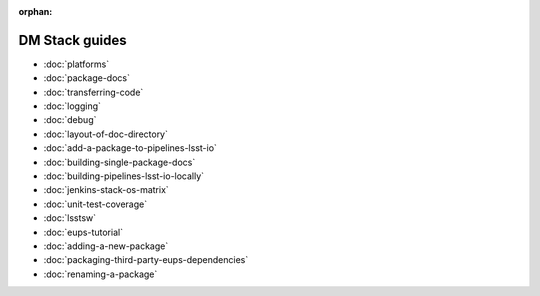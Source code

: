 :orphan:

###############
DM Stack guides
###############

- :doc:`platforms`
- :doc:`package-docs`
- :doc:`transferring-code`
- :doc:`logging`
- :doc:`debug`
- :doc:`layout-of-doc-directory`
- :doc:`add-a-package-to-pipelines-lsst-io`
- :doc:`building-single-package-docs`
- :doc:`building-pipelines-lsst-io-locally`
- :doc:`jenkins-stack-os-matrix`
- :doc:`unit-test-coverage`
- :doc:`lsstsw`
- :doc:`eups-tutorial`
- :doc:`adding-a-new-package`
- :doc:`packaging-third-party-eups-dependencies`
- :doc:`renaming-a-package`
